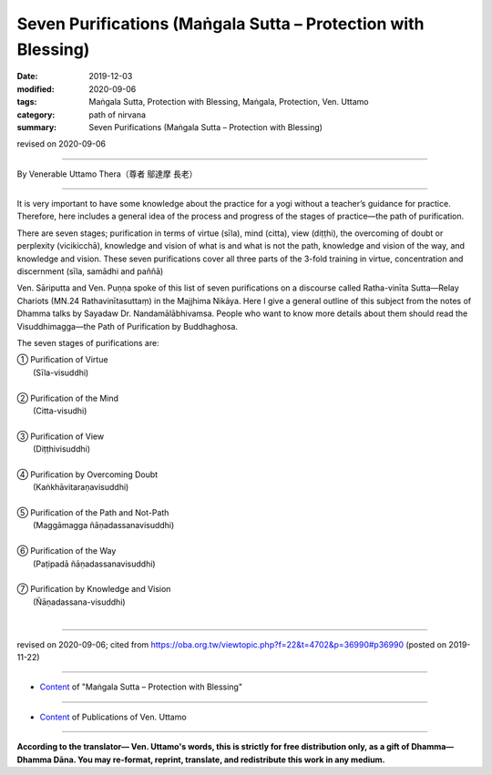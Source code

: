 ===============================================================================
Seven Purifications (Maṅgala Sutta – Protection with Blessing)
===============================================================================

:date: 2019-12-03
:modified: 2020-09-06
:tags: Maṅgala Sutta, Protection with Blessing, Maṅgala, Protection, Ven. Uttamo
:category: path of nirvana
:summary: Seven Purifications (Maṅgala Sutta – Protection with Blessing)

revised on 2020-09-06

------

By Venerable Uttamo Thera（尊者 鄔達摩 長老）

------

It is very important to have some knowledge about the practice for a yogi without a teacher’s guidance for practice. Therefore, here includes a general idea of the process and progress of the stages of practice—the path of purification.

There are seven stages; purification in terms of virtue (sīla), mind (citta), view (diṭṭhi), the overcoming of doubt or perplexity (vicikicchā), knowledge and vision of what is and what is not the path, knowledge and vision of the way, and knowledge and vision. These seven purifications cover all three parts of the 3-fold training in virtue, concentration and discernment (sīla, samādhi and paññā)

Ven. Sāriputta and Ven. Puṇṇa spoke of this list of seven purifications on a discourse called Ratha-vinīta Sutta—Relay Chariots (MN.24 Rathavinītasuttaṃ) in the Majjhima Nikāya. Here I give a general outline of this subject from the notes of Dhamma talks by Sayadaw Dr. Nandamālābhivamsa. People who want to know more details about them should read the Visuddhimagga—the Path of Purification by Buddhaghosa.

The seven stages of purifications are:

| ① Purification of Virtue
|    (Sīla-visuddhi)
| 
| ② Purification of the Mind
|    (Citta-visudhi)
| 
| ③ Purification of View
|    (Diṭṭhivisuddhi)
| 
| ④ Purification by Overcoming Doubt
|    (Kaṅkhāvitaraṇavisuddhi)
| 
| ⑤ Purification of the Path and Not-Path
|    (Maggāmagga ñāṇadassanavisuddhi)
| 
| ⑥ Purification of the Way
|    (Paṭipadā ñāṇadassanavisuddhi)
| 
| ⑦ Purification by Knowledge and Vision
|    (Ñāṇadassana-visuddhi)
| 

------

revised on 2020-09-06; cited from https://oba.org.tw/viewtopic.php?f=22&t=4702&p=36990#p36990 (posted on 2019-11-22)

------

- `Content <{filename}content-of-protection-with-blessings%zh.rst>`__ of "Maṅgala Sutta – Protection with Blessing"

------

- `Content <{filename}../publication-of-ven-uttamo%zh.rst>`__ of Publications of Ven. Uttamo

------

**According to the translator— Ven. Uttamo's words, this is strictly for free distribution only, as a gift of Dhamma—Dhamma Dāna. You may re-format, reprint, translate, and redistribute this work in any medium.**

..
  2020-09-06 rev. the 3rd proofread by bhante
  2020-05-29 rev. the 1st proofread by nanda
  2019-12-03  create rst